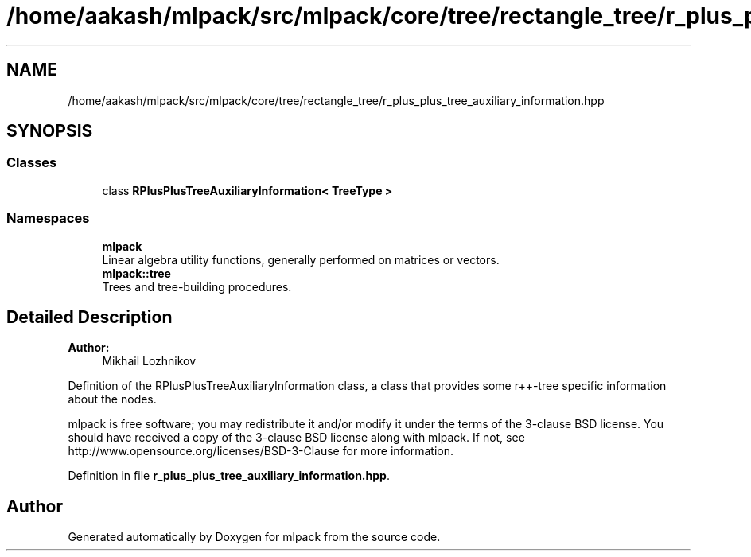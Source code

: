 .TH "/home/aakash/mlpack/src/mlpack/core/tree/rectangle_tree/r_plus_plus_tree_auxiliary_information.hpp" 3 "Sun Aug 22 2021" "Version 3.4.2" "mlpack" \" -*- nroff -*-
.ad l
.nh
.SH NAME
/home/aakash/mlpack/src/mlpack/core/tree/rectangle_tree/r_plus_plus_tree_auxiliary_information.hpp
.SH SYNOPSIS
.br
.PP
.SS "Classes"

.in +1c
.ti -1c
.RI "class \fBRPlusPlusTreeAuxiliaryInformation< TreeType >\fP"
.br
.in -1c
.SS "Namespaces"

.in +1c
.ti -1c
.RI " \fBmlpack\fP"
.br
.RI "Linear algebra utility functions, generally performed on matrices or vectors\&. "
.ti -1c
.RI " \fBmlpack::tree\fP"
.br
.RI "Trees and tree-building procedures\&. "
.in -1c
.SH "Detailed Description"
.PP 

.PP
\fBAuthor:\fP
.RS 4
Mikhail Lozhnikov
.RE
.PP
Definition of the RPlusPlusTreeAuxiliaryInformation class, a class that provides some r++-tree specific information about the nodes\&.
.PP
mlpack is free software; you may redistribute it and/or modify it under the terms of the 3-clause BSD license\&. You should have received a copy of the 3-clause BSD license along with mlpack\&. If not, see http://www.opensource.org/licenses/BSD-3-Clause for more information\&. 
.PP
Definition in file \fBr_plus_plus_tree_auxiliary_information\&.hpp\fP\&.
.SH "Author"
.PP 
Generated automatically by Doxygen for mlpack from the source code\&.
